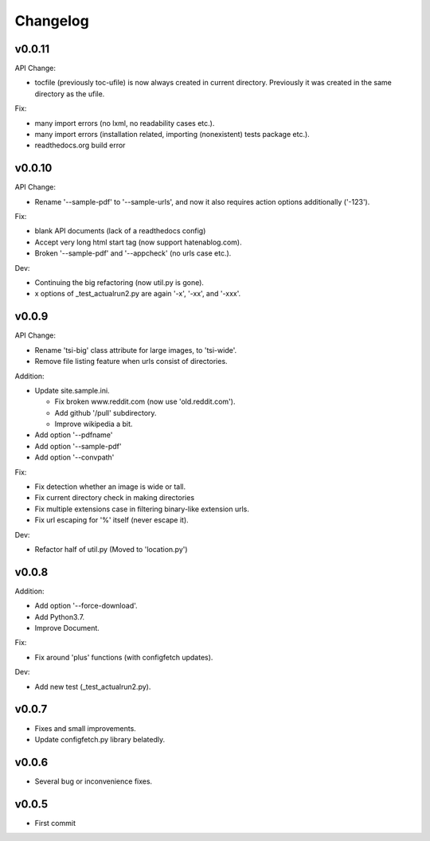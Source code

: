 
Changelog
=========

v0.0.11
-------

API Change:

* tocfile (previously toc-ufile) is now always created in current directory.
  Previously it was created in the same directory as the ufile.

Fix:

* many import errors (no lxml, no readability cases etc.).
* many import errors (installation related, importing (nonexistent) tests package etc.).
* readthedocs.org build error


v0.0.10
-------

API Change:

* Rename '--sample-pdf' to '--sample-urls',
  and now it also requires action options additionally ('-123').

Fix:

* blank API documents (lack of a readthedocs config)
* Accept very long html start tag (now support hatenablog.com).
* Broken '--sample-pdf' and '--appcheck' (no urls case etc.).

Dev:

* Continuing the big refactoring (now util.py is gone).
* x options of _test_actualrun2.py are again '-x', '-xx', and '-xxx'.


v0.0.9
------

API Change:

* Rename 'tsi-big' class attribute for large images, to 'tsi-wide'.
* Remove file listing feature when urls consist of directories.

Addition:

* Update site.sample.ini.

  * Fix broken www.reddit.com (now use 'old.reddit.com').
  * Add github '/pull' subdirectory.
  * Improve wikipedia a bit.

* Add option '--pdfname'
* Add option '--sample-pdf'
* Add option '--convpath'

Fix:

* Fix detection whether an image is wide or tall.
* Fix current directory check in making directories
* Fix multiple extensions case in filtering binary-like extension urls.
* Fix url escaping for '%' itself (never escape it).

Dev:

* Refactor half of util.py (Moved to 'location.py')


v0.0.8
------

Addition:

* Add option '--force-download'.
* Add Python3.7.
* Improve Document.

Fix:

* Fix around 'plus' functions (with configfetch updates).

Dev:

* Add new test (_test_actualrun2.py).


v0.0.7
------

* Fixes and small improvements.
* Update configfetch.py library belatedly.


v0.0.6
------

* Several bug or inconvenience fixes.


v0.0.5
------

* First commit
